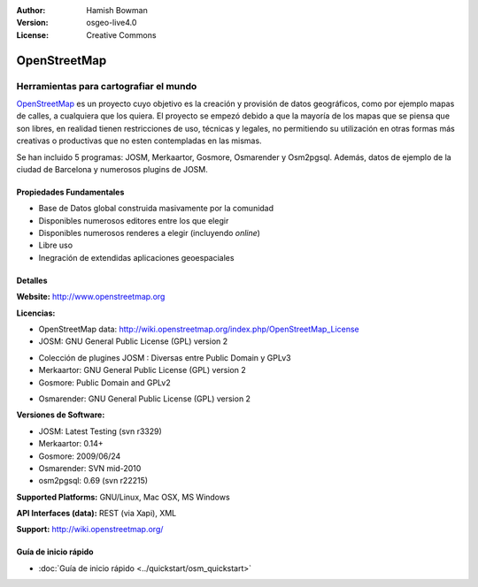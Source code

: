 :Author: Hamish Bowman
:Version: osgeo-live4.0
:License: Creative Commons

.. _osm-overview:

.. image:: ../../images/project_logos/logo-osm.png
  :scale: 80 %
  :alt: project logo
  :align: right
  :target: http://wwww.openstreetmap.org

OpenStreetMap
================================================================================

Herramientas para cartografiar el mundo
~~~~~~~~~~~~~~~~~~~~~~~~~~~~~~~~~~~~~~~~~~~~~~~~~~~~~~~~~~~~~~~~~~~~~~~~~~~~~~~~

`OpenStreetMap <http://www.openstreetmap.org>`_ es un proyecto cuyo objetivo es la creación y provisión de datos geográficos, como por ejemplo mapas de calles, a cualquiera que los quiera. El proyecto se empezó debido a que la mayoría de los mapas que se piensa que son libres, en realidad tienen restricciones de uso, técnicas y legales, no permitiendo su utilización en otras formas más creativas o productivas que no esten contempladas en las mismas.

Se han incluido 5 programas: JOSM, Merkaartor, Gosmore, Osmarender y
Osm2pgsql. Además, datos de ejemplo de la ciudad de Barcelona y numerosos plugins de JOSM.


Propiedades Fundamentales
--------------------------------------------------------------------------------

.. image:: ../../images/screenshots/1024x768/osm-screenshot.jpg
  :scale: 50 %
  :alt: screenshot
  :align: right

* Base de Datos global construida masivamente por la comunidad
* Disponibles numerosos editores entre los que elegir
* Disponibles numerosos renderes a elegir (incluyendo *online*)
* Libre uso
* Inegración de extendidas aplicaciones geoespaciales

Detalles
--------------------------------------------------------------------------------

**Website:** http://www.openstreetmap.org

**Licencias:**

* OpenStreetMap data: http://wiki.openstreetmap.org/index.php/OpenStreetMap_License

* JOSM: GNU General Public License (GPL) version 2

.. <!-- Ver /usr/share/doc/josm/copyright -->

* Colección de plugines JOSM : Diversas entre Public Domain y GPLv3

* Merkaartor: GNU General Public License (GPL) version 2

* Gosmore: Public Domain and GPLv2

.. <!-- Ver /usr/share/doc/gosmore/copyright -->

* Osmarender: GNU General Public License (GPL) version 2

**Versiones de Software:**

* JOSM: Latest Testing (svn r3329)

* Merkaartor: 0.14+

* Gosmore: 2009/06/24

* Osmarender: SVN mid-2010

* osm2pgsql: 0.69 (svn r22215)

**Supported Platforms:** GNU/Linux, Mac OSX, MS Windows

**API Interfaces (data):** REST (via Xapi), XML

**Support:** http://wiki.openstreetmap.org/


Guía de inicio rápido
--------------------------------------------------------------------------------

* :doc:`Guía de inicio rápido <../quickstart/osm_quickstart>`


